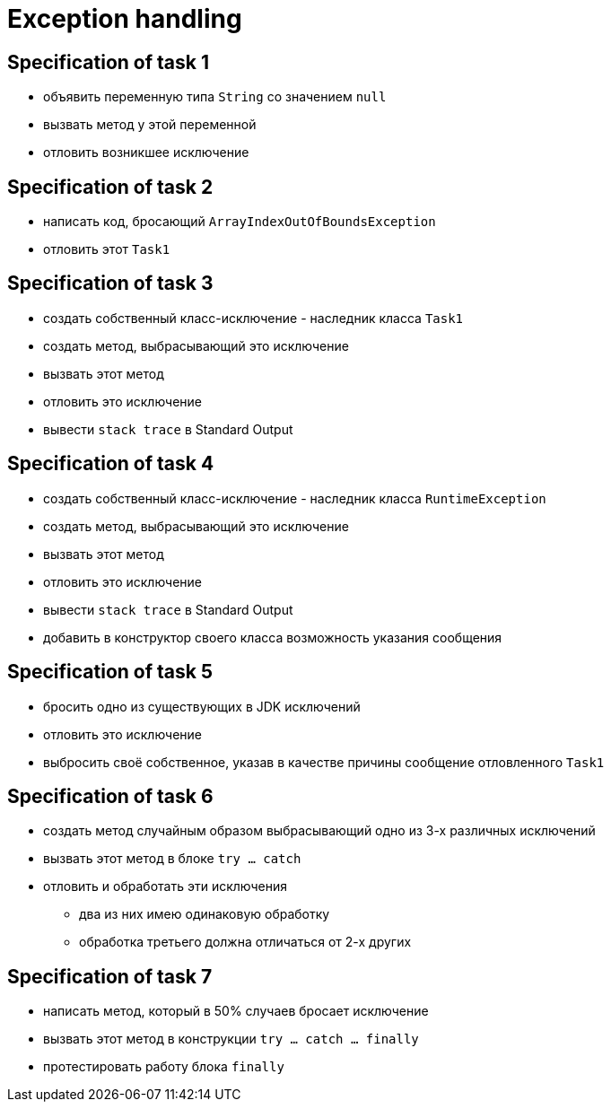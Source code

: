 = Exception handling

== Specification of task 1

* объявить переменную типа `String` со значением `null`
* вызвать метод у этой переменной
* отловить возникшее исключение

== Specification of task 2

* написать код, бросающий `ArrayIndexOutOfBoundsException`
* отловить этот `Task1`

== Specification of task 3

* создать собственный класс-исключение - наследник класса `Task1`
* создать метод, выбрасывающий это исключение
* вызвать этот метод
* отловить это исключение
* вывести `stack trace` в Standard Output

== Specification of task 4

* создать собственный класс-исключение - наследник класса `RuntimeException`
* создать метод, выбрасывающий это исключение
* вызвать этот метод
* отловить это исключение
* вывести `stack trace` в Standard Output
* добавить в конструктор своего класса возможность указания сообщения

== Specification of task 5

* бросить одно из существующих в JDK исключений
* отловить это исключение
* выбросить своё собственное, указав в качестве причины сообщение отловленного `Task1`

== Specification of task 6

* создать метод случайным образом выбрасывающий одно из 3-х различных исключений
* вызвать этот метод в блоке `try ... catch`
* отловить и обработать эти исключения
** два из них имею одинаковую обработку
** обработка третьего должна отличаться от 2-х других

== Specification of task 7

* написать метод, который в 50% случаев бросает исключение
* вызвать этот метод в конструкции `try ... catch ... finally`
* протестировать работу блока `finally`

